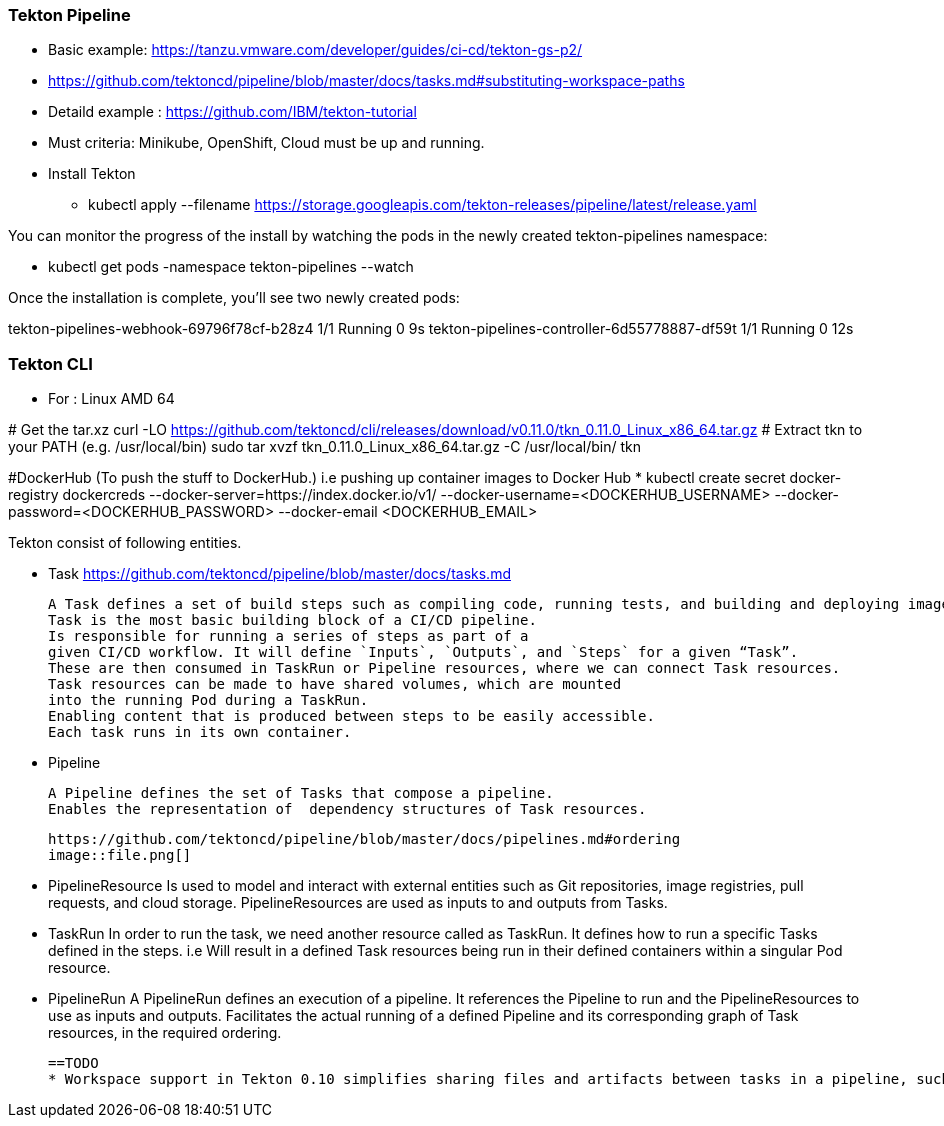 === Tekton Pipeline



** Basic example: https://tanzu.vmware.com/developer/guides/ci-cd/tekton-gs-p2/
** https://github.com/tektoncd/pipeline/blob/master/docs/tasks.md#substituting-workspace-paths
** Detaild example : https://github.com/IBM/tekton-tutorial

====
*** Must criteria: Minikube, OpenShift, Cloud must be up and running.
====

====
** Install Tekton
* kubectl apply --filename https://storage.googleapis.com/tekton-releases/pipeline/latest/release.yaml
====

====
You can monitor the progress of the install by watching the pods in the newly created tekton-pipelines namespace:

* kubectl get pods -namespace tekton-pipelines --watch
====


Once the installation is complete, you’ll see two newly created pods:

tekton-pipelines-webhook-69796f78cf-b28z4      1/1     Running             0          9s
tekton-pipelines-controller-6d55778887-df59t   1/1     Running             0         12s

=== Tekton CLI
* For : Linux AMD 64
=====
# Get the tar.xz
curl -LO https://github.com/tektoncd/cli/releases/download/v0.11.0/tkn_0.11.0_Linux_x86_64.tar.gz
# Extract tkn to your PATH (e.g. /usr/local/bin)
sudo tar xvzf tkn_0.11.0_Linux_x86_64.tar.gz -C /usr/local/bin/ tkn
=====

#DockerHub  (To push the stuff to DockerHub.) i.e pushing up container images to Docker Hub
* kubectl create secret docker-registry dockercreds --docker-server=https://index.docker.io/v1/ --docker-username=<DOCKERHUB_USERNAME> --docker-password=<DOCKERHUB_PASSWORD> --docker-email <DOCKERHUB_EMAIL>

Tekton consist of following entities.

    * Task
        https://github.com/tektoncd/pipeline/blob/master/docs/tasks.md

        A Task defines a set of build steps such as compiling code, running tests, and building and deploying images.
        Task is the most basic building block of a CI/CD pipeline.
        Is responsible for running a series of steps as part of a
        given CI/CD workflow. It will define `Inputs`, `Outputs`, and `Steps` for a given “Task”.
        These are then consumed in TaskRun or Pipeline resources, where we can connect Task resources.
        Task resources can be made to have shared volumes, which are mounted
        into the running Pod during a TaskRun.
        Enabling content that is produced between steps to be easily accessible.
        Each task runs in its own container.

    * Pipeline

        A Pipeline defines the set of Tasks that compose a pipeline.
        Enables the representation of  dependency structures of Task resources.

        https://github.com/tektoncd/pipeline/blob/master/docs/pipelines.md#ordering
        image::file.png[]

    * PipelineResource
        Is used to model and interact with external entities such as Git repositories, image registries, pull requests, and cloud storage. PipelineResources are used as inputs to and outputs from Tasks.

    * TaskRun
        In order to run the task, we need another resource called as TaskRun. It defines how to run a specific Tasks defined in the steps.
        i.e Will result in a defined Task resources being run in their defined containers within a singular Pod resource.

    * PipelineRun
        A PipelineRun defines an execution of a pipeline. It references the Pipeline to run and the PipelineResources to use as inputs and outputs.
        Facilitates the actual running of a defined Pipeline and its corresponding graph of Task resources, in the required ordering.

    ==TODO
    * Workspace support in Tekton 0.10 simplifies sharing files and artifacts between tasks in a pipeline, such as passing a JAR file from one task to another, or caching build dependencies